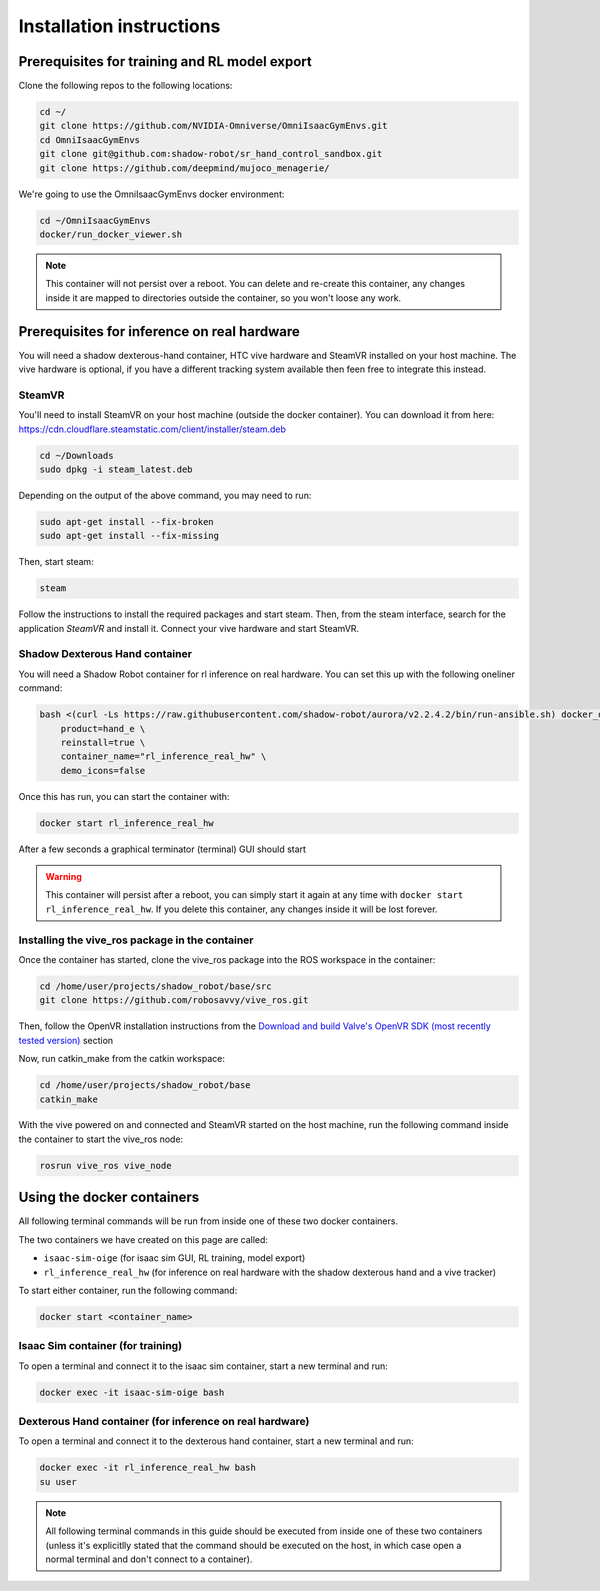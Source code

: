 .. _installation_instructions:

Installation instructions
=========================

Prerequisites for training and RL model export
----------------------------------------------

Clone the following repos to the following locations:

.. code-block:: bash

    cd ~/
    git clone https://github.com/NVIDIA-Omniverse/OmniIsaacGymEnvs.git
    cd OmniIsaacGymEnvs
    git clone git@github.com:shadow-robot/sr_hand_control_sandbox.git
    git clone https://github.com/deepmind/mujoco_menagerie/


We're going to use the OmniIsaacGymEnvs docker environment:

.. code-block:: bash

    cd ~/OmniIsaacGymEnvs
    docker/run_docker_viewer.sh


.. note::

    This container will not persist over a reboot. You can delete and re-create this container, any changes inside it 
    are mapped to directories outside the container, so you won't loose any work.


Prerequisites for inference on real hardware
--------------------------------------------

You will need a shadow dexterous-hand container, HTC vive hardware and SteamVR installed on your host machine. The vive hardware 
is optional, if you have a different tracking system available then feen free to integrate this instead.


SteamVR
^^^^^^^

You'll need to install SteamVR on your host machine (outside the docker container). You can download it from here: https://cdn.cloudflare.steamstatic.com/client/installer/steam.deb

.. code-block:: bash

    cd ~/Downloads
    sudo dpkg -i steam_latest.deb


Depending on the output of the above command, you may need to run:

.. code-block:: bash

    sudo apt-get install --fix-broken
    sudo apt-get install --fix-missing


Then, start steam:

.. code-block:: bash

    steam


Follow the instructions to install the required packages and start steam. Then, from the steam interface, 
search for the application `SteamVR` and install it. Connect your vive hardware and start SteamVR.


.. _shadow_teleop_container_installation:

Shadow Dexterous Hand container
^^^^^^^^^^^^^^^^^^^^^^^^^^^^^^^

You will need a Shadow Robot container for rl inference on real hardware. You can set this up with the following oneliner command:

.. code-block:: bash

    bash <(curl -Ls https://raw.githubusercontent.com/shadow-robot/aurora/v2.2.4.2/bin/run-ansible.sh) docker_deploy --branch v2.2.4.2 \
        product=hand_e \
        reinstall=true \
        container_name="rl_inference_real_hw" \
        demo_icons=false


Once this has run, you can start the container with:

.. code-block:: bash

    docker start rl_inference_real_hw


After a few seconds a graphical terminator (terminal) GUI should start

.. warning:: 

    This container will persist after a reboot, you can simply start it again at any time with 
    ``docker start rl_inference_real_hw``. If you delete this container, any changes inside it will be lost forever.


Installing the vive_ros package in the container
^^^^^^^^^^^^^^^^^^^^^^^^^^^^^^^^^^^^^^^^^^^^^^^^

Once the container has started, clone the vive_ros package into the ROS workspace in the container:

.. code-block:: bash
    
    cd /home/user/projects/shadow_robot/base/src
    git clone https://github.com/robosavvy/vive_ros.git


Then, follow the OpenVR installation instructions from the 
`Download and build Valve's OpenVR SDK (most recently tested version) <https://github.com/robosavvy/vive_ros/tree/master#download-and-build-valves-openvr-sdk-most-recently-tested-version>`_ section

Now, run catkin_make from the catkin workspace:

.. code-block:: bash

    cd /home/user/projects/shadow_robot/base
    catkin_make


With the vive powered on and connected and SteamVR started on the host machine, run the following command inside the container to start the vive_ros node:

.. code-block:: bash

    rosrun vive_ros vive_node



Using the docker containers
---------------------------

All following terminal commands will be run from inside one of these two docker containers.

The two containers we have created on this page are called:

* ``isaac-sim-oige`` (for isaac sim GUI, RL training, model export)
* ``rl_inference_real_hw`` (for inference on real hardware with the shadow dexterous hand and a vive tracker)

To start either container, run the following command:

.. code-block:: bash

    docker start <container_name>



Isaac Sim container (for training)
^^^^^^^^^^^^^^^^^^^^^^^^^^^^^^^^^^

To open a terminal and connect it to the isaac sim container, start a new terminal and run:

.. code-block:: bash

    docker exec -it isaac-sim-oige bash



Dexterous Hand container (for inference on real hardware)
^^^^^^^^^^^^^^^^^^^^^^^^^^^^^^^^^^^^^^^^^^^^^^^^^^^^^^^^^

To open a terminal and connect it to the dexterous hand container, start a new terminal and run:

.. code-block:: bash

    docker exec -it rl_inference_real_hw bash
    su user

.. note::
    
    All following terminal commands in this guide should be executed from inside one of these two containers 
    (unless it's explicitlly stated that the command should be executed on the host, in which case open a normal 
    terminal and don't connect to a container).
